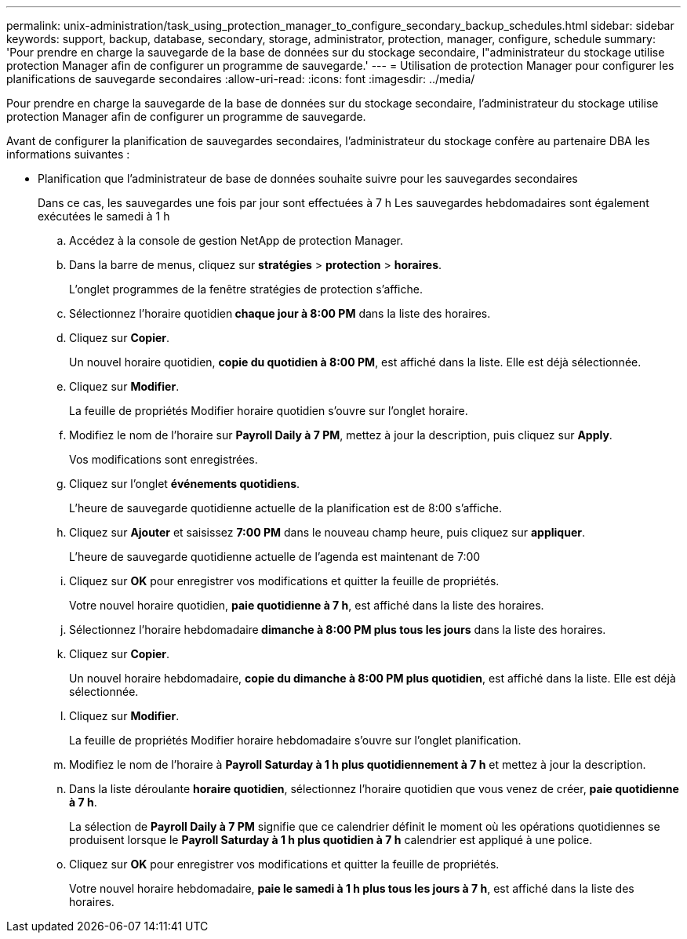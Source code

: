 ---
permalink: unix-administration/task_using_protection_manager_to_configure_secondary_backup_schedules.html 
sidebar: sidebar 
keywords: support, backup, database, secondary, storage, administrator, protection, manager, configure, schedule 
summary: 'Pour prendre en charge la sauvegarde de la base de données sur du stockage secondaire, l"administrateur du stockage utilise protection Manager afin de configurer un programme de sauvegarde.' 
---
= Utilisation de protection Manager pour configurer les planifications de sauvegarde secondaires
:allow-uri-read: 
:icons: font
:imagesdir: ../media/


[role="lead"]
Pour prendre en charge la sauvegarde de la base de données sur du stockage secondaire, l'administrateur du stockage utilise protection Manager afin de configurer un programme de sauvegarde.

Avant de configurer la planification de sauvegardes secondaires, l'administrateur du stockage confère au partenaire DBA les informations suivantes :

* Planification que l'administrateur de base de données souhaite suivre pour les sauvegardes secondaires
+
Dans ce cas, les sauvegardes une fois par jour sont effectuées à 7 h Les sauvegardes hebdomadaires sont également exécutées le samedi à 1 h

+
.. Accédez à la console de gestion NetApp de protection Manager.
.. Dans la barre de menus, cliquez sur *stratégies* > *protection* > *horaires*.
+
L'onglet programmes de la fenêtre stratégies de protection s'affiche.

.. Sélectionnez l'horaire quotidien** chaque jour à 8:00 PM** dans la liste des horaires.
.. Cliquez sur *Copier*.
+
Un nouvel horaire quotidien, *copie du quotidien à 8:00 PM*, est affiché dans la liste. Elle est déjà sélectionnée.

.. Cliquez sur *Modifier*.
+
La feuille de propriétés Modifier horaire quotidien s'ouvre sur l'onglet horaire.

.. Modifiez le nom de l'horaire sur *Payroll Daily à 7 PM*, mettez à jour la description, puis cliquez sur *Apply*.
+
Vos modifications sont enregistrées.

.. Cliquez sur l'onglet *événements quotidiens*.
+
L'heure de sauvegarde quotidienne actuelle de la planification est de 8:00 s'affiche.

.. Cliquez sur *Ajouter* et saisissez *7:00 PM* dans le nouveau champ heure, puis cliquez sur *appliquer*.
+
L'heure de sauvegarde quotidienne actuelle de l'agenda est maintenant de 7:00

.. Cliquez sur *OK* pour enregistrer vos modifications et quitter la feuille de propriétés.
+
Votre nouvel horaire quotidien, *paie quotidienne à 7 h*, est affiché dans la liste des horaires.

.. Sélectionnez l'horaire hebdomadaire** dimanche à 8:00 PM plus tous les jours** dans la liste des horaires.
.. Cliquez sur *Copier*.
+
Un nouvel horaire hebdomadaire, *copie du dimanche à 8:00 PM plus quotidien*, est affiché dans la liste. Elle est déjà sélectionnée.

.. Cliquez sur *Modifier*.
+
La feuille de propriétés Modifier horaire hebdomadaire s'ouvre sur l'onglet planification.

.. Modifiez le nom de l'horaire à *Payroll Saturday à 1 h plus quotidiennement à 7 h* et mettez à jour la description.
.. Dans la liste déroulante *horaire quotidien*, sélectionnez l'horaire quotidien que vous venez de créer, *paie quotidienne à 7 h*.
+
La sélection de *Payroll Daily à 7 PM* signifie que ce calendrier définit le moment où les opérations quotidiennes se produisent lorsque le *Payroll Saturday à 1 h plus quotidien à 7 h* calendrier est appliqué à une police.

.. Cliquez sur *OK* pour enregistrer vos modifications et quitter la feuille de propriétés.
+
Votre nouvel horaire hebdomadaire, *paie le samedi à 1 h plus tous les jours à 7 h*, est affiché dans la liste des horaires.




